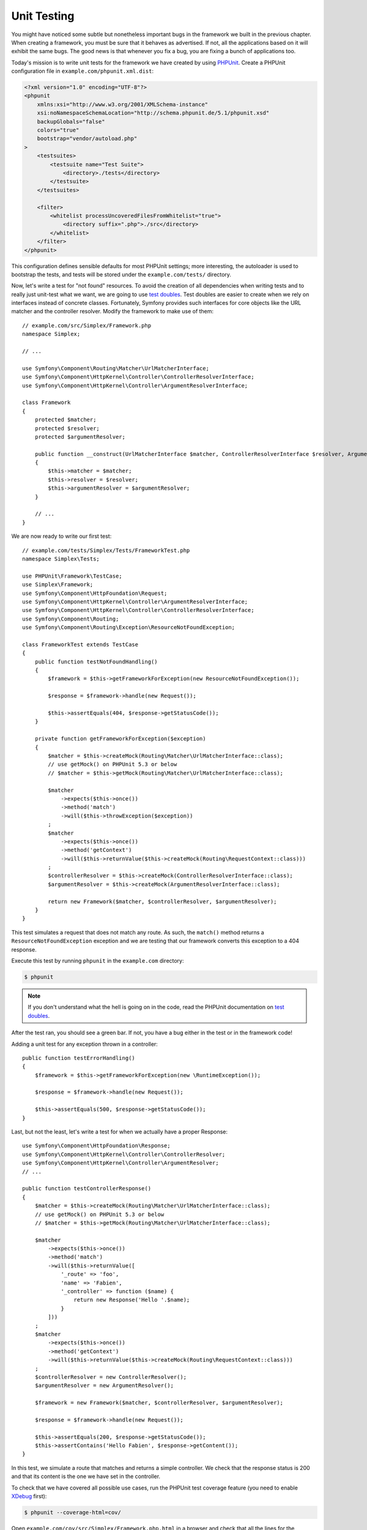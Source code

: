Unit Testing
============

You might have noticed some subtle but nonetheless important bugs in the
framework we built in the previous chapter. When creating a framework, you
must be sure that it behaves as advertised. If not, all the applications based
on it will exhibit the same bugs. The good news is that whenever you fix a
bug, you are fixing a bunch of applications too.

Today's mission is to write unit tests for the framework we have created by
using `PHPUnit`_. Create a PHPUnit configuration file in
``example.com/phpunit.xml.dist``:

.. code-block:: xml

    <?xml version="1.0" encoding="UTF-8"?>
    <phpunit
        xmlns:xsi="http://www.w3.org/2001/XMLSchema-instance"
        xsi:noNamespaceSchemaLocation="http://schema.phpunit.de/5.1/phpunit.xsd"
        backupGlobals="false"
        colors="true"
        bootstrap="vendor/autoload.php"
    >
        <testsuites>
            <testsuite name="Test Suite">
                <directory>./tests</directory>
            </testsuite>
        </testsuites>

        <filter>
            <whitelist processUncoveredFilesFromWhitelist="true">
                <directory suffix=".php">./src</directory>
            </whitelist>
        </filter>
    </phpunit>

This configuration defines sensible defaults for most PHPUnit settings; more
interesting, the autoloader is used to bootstrap the tests, and tests will be
stored under the ``example.com/tests/`` directory.

Now, let's write a test for "not found" resources. To avoid the creation of
all dependencies when writing tests and to really just unit-test what we want,
we are going to use `test doubles`_. Test doubles are easier to create when we
rely on interfaces instead of concrete classes. Fortunately, Symfony provides
such interfaces for core objects like the URL matcher and the controller
resolver. Modify the framework to make use of them::

    // example.com/src/Simplex/Framework.php
    namespace Simplex;

    // ...

    use Symfony\Component\Routing\Matcher\UrlMatcherInterface;
    use Symfony\Component\HttpKernel\Controller\ControllerResolverInterface;
    use Symfony\Component\HttpKernel\Controller\ArgumentResolverInterface;

    class Framework
    {
        protected $matcher;
        protected $resolver;
        protected $argumentResolver;

        public function __construct(UrlMatcherInterface $matcher, ControllerResolverInterface $resolver, ArgumentResolverInterface $argumentResolver)
        {
            $this->matcher = $matcher;
            $this->resolver = $resolver;
            $this->argumentResolver = $argumentResolver;
        }

        // ...
    }

We are now ready to write our first test::

    // example.com/tests/Simplex/Tests/FrameworkTest.php
    namespace Simplex\Tests;

    use PHPUnit\Framework\TestCase;
    use Simplex\Framework;
    use Symfony\Component\HttpFoundation\Request;
    use Symfony\Component\HttpKernel\Controller\ArgumentResolverInterface;
    use Symfony\Component\HttpKernel\Controller\ControllerResolverInterface;
    use Symfony\Component\Routing;
    use Symfony\Component\Routing\Exception\ResourceNotFoundException;

    class FrameworkTest extends TestCase
    {
        public function testNotFoundHandling()
        {
            $framework = $this->getFrameworkForException(new ResourceNotFoundException());

            $response = $framework->handle(new Request());

            $this->assertEquals(404, $response->getStatusCode());
        }

        private function getFrameworkForException($exception)
        {
            $matcher = $this->createMock(Routing\Matcher\UrlMatcherInterface::class);
            // use getMock() on PHPUnit 5.3 or below
            // $matcher = $this->getMock(Routing\Matcher\UrlMatcherInterface::class);

            $matcher
                ->expects($this->once())
                ->method('match')
                ->will($this->throwException($exception))
            ;
            $matcher
                ->expects($this->once())
                ->method('getContext')
                ->will($this->returnValue($this->createMock(Routing\RequestContext::class)))
            ;
            $controllerResolver = $this->createMock(ControllerResolverInterface::class);
            $argumentResolver = $this->createMock(ArgumentResolverInterface::class);

            return new Framework($matcher, $controllerResolver, $argumentResolver);
        }
    }

This test simulates a request that does not match any route. As such, the
``match()`` method returns a ``ResourceNotFoundException`` exception and we
are testing that our framework converts this exception to a 404 response.

Execute this test by running ``phpunit`` in the ``example.com`` directory:

.. code-block:: terminal

    $ phpunit

.. note::

    If you don't understand what the hell is going on in the code, read the
    PHPUnit documentation on `test doubles`_.

After the test ran, you should see a green bar. If not, you have a bug
either in the test or in the framework code!

Adding a unit test for any exception thrown in a controller::

    public function testErrorHandling()
    {
        $framework = $this->getFrameworkForException(new \RuntimeException());

        $response = $framework->handle(new Request());

        $this->assertEquals(500, $response->getStatusCode());
    }

Last, but not the least, let's write a test for when we actually have a proper
Response::

    use Symfony\Component\HttpFoundation\Response;
    use Symfony\Component\HttpKernel\Controller\ControllerResolver;
    use Symfony\Component\HttpKernel\Controller\ArgumentResolver;
    // ...

    public function testControllerResponse()
    {
        $matcher = $this->createMock(Routing\Matcher\UrlMatcherInterface::class);
        // use getMock() on PHPUnit 5.3 or below
        // $matcher = $this->getMock(Routing\Matcher\UrlMatcherInterface::class);

        $matcher
            ->expects($this->once())
            ->method('match')
            ->will($this->returnValue([
                '_route' => 'foo',
                'name' => 'Fabien',
                '_controller' => function ($name) {
                    return new Response('Hello '.$name);
                }
            ]))
        ;
        $matcher
            ->expects($this->once())
            ->method('getContext')
            ->will($this->returnValue($this->createMock(Routing\RequestContext::class)))
        ;
        $controllerResolver = new ControllerResolver();
        $argumentResolver = new ArgumentResolver();

        $framework = new Framework($matcher, $controllerResolver, $argumentResolver);

        $response = $framework->handle(new Request());

        $this->assertEquals(200, $response->getStatusCode());
        $this->assertContains('Hello Fabien', $response->getContent());
    }

In this test, we simulate a route that matches and returns a simple
controller. We check that the response status is 200 and that its content is
the one we have set in the controller.

To check that we have covered all possible use cases, run the PHPUnit test
coverage feature (you need to enable `XDebug`_ first):

.. code-block:: terminal

    $ phpunit --coverage-html=cov/

Open ``example.com/cov/src/Simplex/Framework.php.html`` in a browser and check
that all the lines for the Framework class are green (it means that they have
been visited when the tests were executed).

Alternatively you can output the result directly to the console:

.. code-block:: terminal

    $ phpunit --coverage-text

Thanks to the clean object-oriented code that we have written so far, we have
been able to write unit-tests to cover all possible use cases of our
framework; test doubles ensured that we were actually testing our code and not
Symfony code.

Now that we are confident (again) about the code we have written, we can
safely think about the next batch of features we want to add to our framework.

.. _`PHPUnit`: https://phpunit.de/manual/current/en/index.html
.. _`test doubles`: https://phpunit.de/manual/current/en/test-doubles.html
.. _`XDebug`: https://xdebug.org/

.. ready: no
.. revision: b7ab8588827520f9b3cd2b3617c3d1e6405e40a5